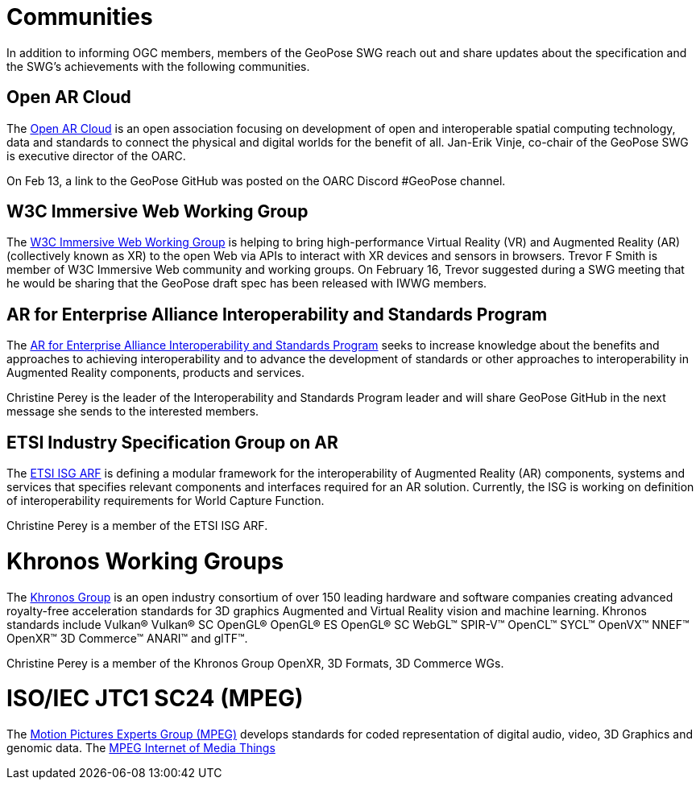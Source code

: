# Communities

In addition to informing OGC members, members of the GeoPose SWG reach out and share updates about the specification and the SWG's achievements with the following communities.

## Open AR Cloud

The http://openarcloud.org[Open AR Cloud] is an open association focusing on development of open and interoperable spatial computing technology, data and standards to connect the physical and digital worlds for the benefit of all. Jan-Erik Vinje, co-chair of the GeoPose SWG is executive director of the OARC.

On Feb 13, a link to the GeoPose GitHub was posted on the OARC Discord #GeoPose channel.

## W3C Immersive Web Working Group

The https://www.w3.org/immersive-web/[W3C Immersive Web Working Group] is helping to bring high-performance Virtual Reality (VR) and Augmented Reality (AR) (collectively known as XR) to the open Web via APIs to interact with XR devices and sensors in browsers. Trevor F Smith is member of W3C Immersive Web community and working groups. On February 16, Trevor suggested during a SWG meeting that he would be sharing that the GeoPose draft spec has been released with IWWG members.

## AR for Enterprise Alliance Interoperability and Standards Program

The https://thearea.org/interoperability-and-standards/[AR for Enterprise Alliance Interoperability and Standards Program] seeks to increase knowledge about the benefits and approaches to achieving interoperability and to advance the development of standards or other approaches to interoperability in Augmented Reality components, products and services.

Christine Perey is the leader of the Interoperability and Standards Program leader and will share GeoPose GitHub in the next message she sends to the interested members.

## ETSI Industry Specification Group on AR

The https://www.etsi.org/committee/1420-arf[ETSI ISG ARF] is defining a modular framework for the interoperability of Augmented Reality (AR) components, systems and services that specifies relevant components and interfaces required for an AR solution. Currently, the ISG is working on definition of interoperability requirements for World Capture Function.

Christine Perey is a member of the ETSI ISG ARF.

# Khronos Working Groups

The http://www.khronos.org[Khronos Group] is an open industry consortium of over 150 leading hardware and software companies creating advanced royalty-free acceleration standards for 3D graphics Augmented and Virtual Reality vision and machine learning. Khronos standards include Vulkan® Vulkan® SC OpenGL® OpenGL® ES OpenGL® SC WebGL™ SPIR-V™ OpenCL™ SYCL™ OpenVX™ NNEF™ OpenXR™ 3D Commerce™ ANARI™ and glTF™.

Christine Perey is a member of the Khronos Group OpenXR, 3D Formats, 3D Commerce WGs.

# ISO/IEC JTC1 SC24 (MPEG)

The https://www.mpegstandards.org/[Motion Pictures Experts Group (MPEG)] develops standards for coded representation of digital audio, video, 3D Graphics and genomic data. The https://www.iso.org/obp/ui/#iso:std:iso-iec:23093:-1:ed-1:v1:en[MPEG Internet of Media Things]
